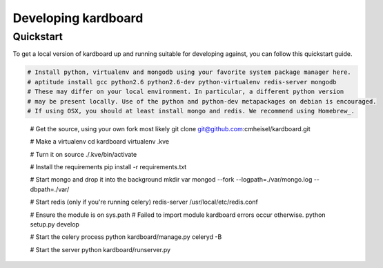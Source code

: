 Developing kardboard
=====================

Quickstart
------------

To get a local version of kardboard up and running suitable for developing against, you can follow this quickstart guide.

.. code-block:: bash


    # Install python, virtualenv and mongodb using your favorite system package manager here.
    # aptitude install gcc python2.6 python2.6-dev python-virtualenv redis-server mongodb
    # These may differ on your local environment. In particular, a different python version
    # may be present locally. Use of the python and python-dev metapackages on debian is encouraged.
    # If using OSX, you should at least install mongo and redis. We recommend using Homebrew_.
.. _Homebrew: https://github.com/mxcl/homebrew
    # brew install mongodb redis

    # Get the source, using your own fork most likely
    git clone git@github.com:cmheisel/kardboard.git

    # Make a virtualenv
    cd kardboard
    virtualenv .kve

    # Turn it on
    source ./.kve/bin/activate

    # Install the requirements
    pip install -r requirements.txt

    # Start mongo and drop it into the background
    mkdir var
    mongod --fork --logpath=./var/mongo.log --dbpath=./var/

    # Start redis (only if you're running celery)
    redis-server /usr/local/etc/redis.conf

    # Ensure the module is on sys.path
    # Failed to import module kardboard errors occur otherwise.
    python setup.py develop

    # Start the celery process
    python kardboard/manage.py celeryd -B

    # Start the server
    python kardboard/runserver.py

